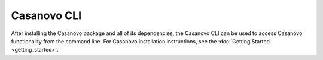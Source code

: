 Casanovo CLI
============

After installing the Casanovo package and all of its dependencies, the Casanovo CLI can be used to access Casanovo functionality from the command line. 
For Casanovo installation instructions, see the :doc:`Getting Started <getting_started>`.

.. click:: casanovo.casanovo:main
   :prog: casanovo
   :nested: full
   :commands: configure, evaluate, sequence, train, version
